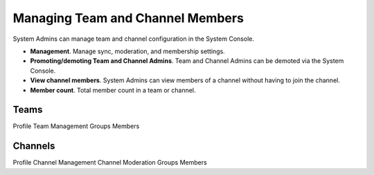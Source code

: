 Managing Team and Channel Members
===================================

System Admins can manage team and channel configuration in the System Console. 

- **Management**. Manage sync, moderation, and membership settings. 
- **Promoting/demoting Team and Channel Admins**. Team and Channel Admins can be demoted via the System Console. 
- **View channel members**. System Admins can view members of a channel without having to join the channel.
- **Member count**. Total member count in a team or channel. 

Teams
------------

Profile
Team Management
Groups
Members

Channels
---------

Profile
Channel Management
Channel Moderation
Groups
Members

